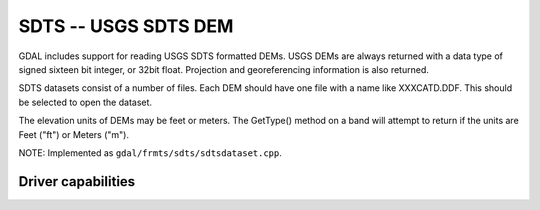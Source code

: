 .. _raster.sdts:

================================================================================
SDTS -- USGS SDTS DEM
================================================================================

.. shortname:: SDTS

.. built_in_by_default::

GDAL includes support for reading USGS SDTS formatted DEMs. USGS DEMs
are always returned with a data type of signed sixteen bit integer, or
32bit float. Projection and georeferencing information is also returned.

SDTS datasets consist of a number of files. Each DEM should have one
file with a name like XXXCATD.DDF. This should be selected to open the
dataset.

The elevation units of DEMs may be feet or meters. The GetType() method
on a band will attempt to return if the units are Feet ("ft") or Meters
("m").

NOTE: Implemented as ``gdal/frmts/sdts/sdtsdataset.cpp``.

Driver capabilities
-------------------

.. supports_georeferencing::

.. supports_virtualio::
